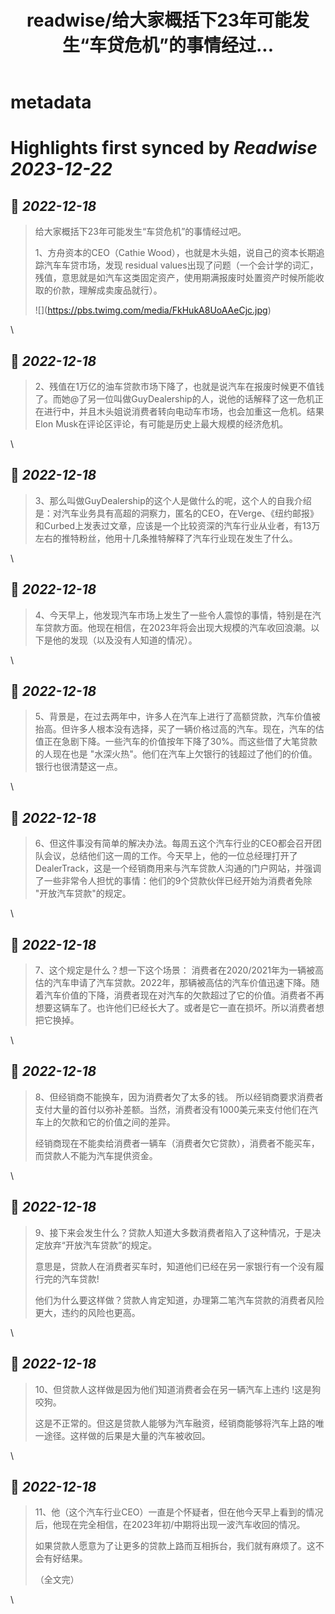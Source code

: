 :PROPERTIES:
:title: readwise/给大家概括下23年可能发生“车贷危机”的事情经过...
:END:


* metadata
:PROPERTIES:
:author: [[xcl2022 on Twitter]]
:full-title: "给大家概括下23年可能发生“车贷危机”的事情经过..."
:category: [[tweets]]
:url: https://twitter.com/xcl2022/status/1603832218723397632
:image-url: https://pbs.twimg.com/profile_images/1553288133579780096/iUwyZ_zY.jpg
:END:

* Highlights first synced by [[Readwise]] [[2023-12-22]]
** 📌 [[2022-12-18]]
#+BEGIN_QUOTE
给大家概括下23年可能发生“车贷危机”的事情经过吧。

1、方舟资本的CEO（Cathie Wood），也就是木头姐，说自己的资本长期追踪汽车车贷市场，发现 residual values出现了问题（一个会计学的词汇，残值，意思就是如汽车这类固定资产，使用期满报废时处置资产时候所能收取的价款，理解成卖废品就行）。 

![](https://pbs.twimg.com/media/FkHukA8UoAAeCjc.jpg) 
#+END_QUOTE\
** 📌 [[2022-12-18]]
#+BEGIN_QUOTE
2、残值在1万亿的油车贷款市场下降了，也就是说汽车在报废时候更不值钱了。而她@了另一位叫做GuyDealership的人，说他的话解释了这一危机正在进行中，并且木头姐说消费者转向电动车市场，也会加重这一危机。结果Elon Musk在评论区评论，有可能是历史上最大规模的经济危机。 
#+END_QUOTE\
** 📌 [[2022-12-18]]
#+BEGIN_QUOTE
3、那么叫做GuyDealership的这个人是做什么的呢，这个人的自我介绍是：对汽车业务具有高超的洞察力，匿名的CEO，在Verge、《纽约邮报》和Curbed上发表过文章，应该是一个比较资深的汽车行业从业者，有13万左右的推特粉丝，他用十几条推特解释了汽车行业现在发生了什么。 
#+END_QUOTE\
** 📌 [[2022-12-18]]
#+BEGIN_QUOTE
4、今天早上，他发现汽车市场上发生了一些令人震惊的事情，特别是在汽车贷款方面。他现在相信，在2023年将会出现大规模的汽车收回浪潮。以下是他的发现（以及没有人知道的情况）。 
#+END_QUOTE\
** 📌 [[2022-12-18]]
#+BEGIN_QUOTE
5、背景是，在过去两年中，许多人在汽车上进行了高额贷款，汽车价值被抬高。但许多人根本没有选择，买了一辆价格过高的汽车。现在，汽车的估值正在急剧下降。一些汽车的价值按年下降了30%。而这些借了大笔贷款的人现在也是 "水深火热"。他们在汽车上欠银行的钱超过了他们的价值。银行也很清楚这一点。 
#+END_QUOTE\
** 📌 [[2022-12-18]]
#+BEGIN_QUOTE
6、但这件事没有简单的解决办法。每周五这个汽车行业的CEO都会召开团队会议，总结他们这一周的工作。今天早上，他的一位总经理打开了DealerTrack，这是一个经销商用来与汽车贷款人沟通的门户网站，并强调了一些非常令人担忧的事情：他们的9个贷款伙伴已经开始为消费者免除 "开放汽车贷款"的规定。 
#+END_QUOTE\
** 📌 [[2022-12-18]]
#+BEGIN_QUOTE
7、这个规定是什么？想一下这个场景：
消费者在2020/2021年为一辆被高估的汽车申请了汽车贷款。2022年，那辆被高估的汽车价值迅速下降。随着汽车价值的下降，消费者现在对汽车的欠款超过了它的价值。消费者不再想要这辆车了。也许他们已经长大了。或者是它一直在损坏。所以消费者想把它换掉。 
#+END_QUOTE\
** 📌 [[2022-12-18]]
#+BEGIN_QUOTE
8、但经销商不能换车，因为消费者欠了太多的钱。
所以经销商要求消费者支付大量的首付以弥补差额。当然，消费者没有1000美元来支付他们在汽车上的欠款和它的价值之间的差异。

经销商现在不能卖给消费者一辆车（消费者欠它贷款），消费者不能买车，而贷款人不能为汽车提供资金。 
#+END_QUOTE\
** 📌 [[2022-12-18]]
#+BEGIN_QUOTE
9、接下来会发生什么？贷款人知道大多数消费者陷入了这种情况，于是决定放弃“开放汽车贷款”的规定。

意思是，贷款人在消费者买车时，知道他们已经在另一家银行有一个没有履行完的汽车贷款!

他们为什么要这样做？贷款人肯定知道，办理第二笔汽车贷款的消费者风险更大，违约的风险也更高。 
#+END_QUOTE\
** 📌 [[2022-12-18]]
#+BEGIN_QUOTE
10、但贷款人这样做是因为他们知道消费者会在另一辆汽车上违约 !这是狗咬狗。

这是不正常的。但这是贷款人能够为汽车融资，经销商能够将汽车上路的唯一途径。这样做的后果是大量的汽车被收回。 
#+END_QUOTE\
** 📌 [[2022-12-18]]
#+BEGIN_QUOTE
11、他（这个汽车行业CEO）一直是个怀疑者，但在他今天早上看到的情况后，他现在完全相信，在2023年初/中期将出现一波汽车收回的情况。

如果贷款人愿意为了让更多的贷款上路而互相拆台，我们就有麻烦了。这不会有好结果。

（全文完） 
#+END_QUOTE\